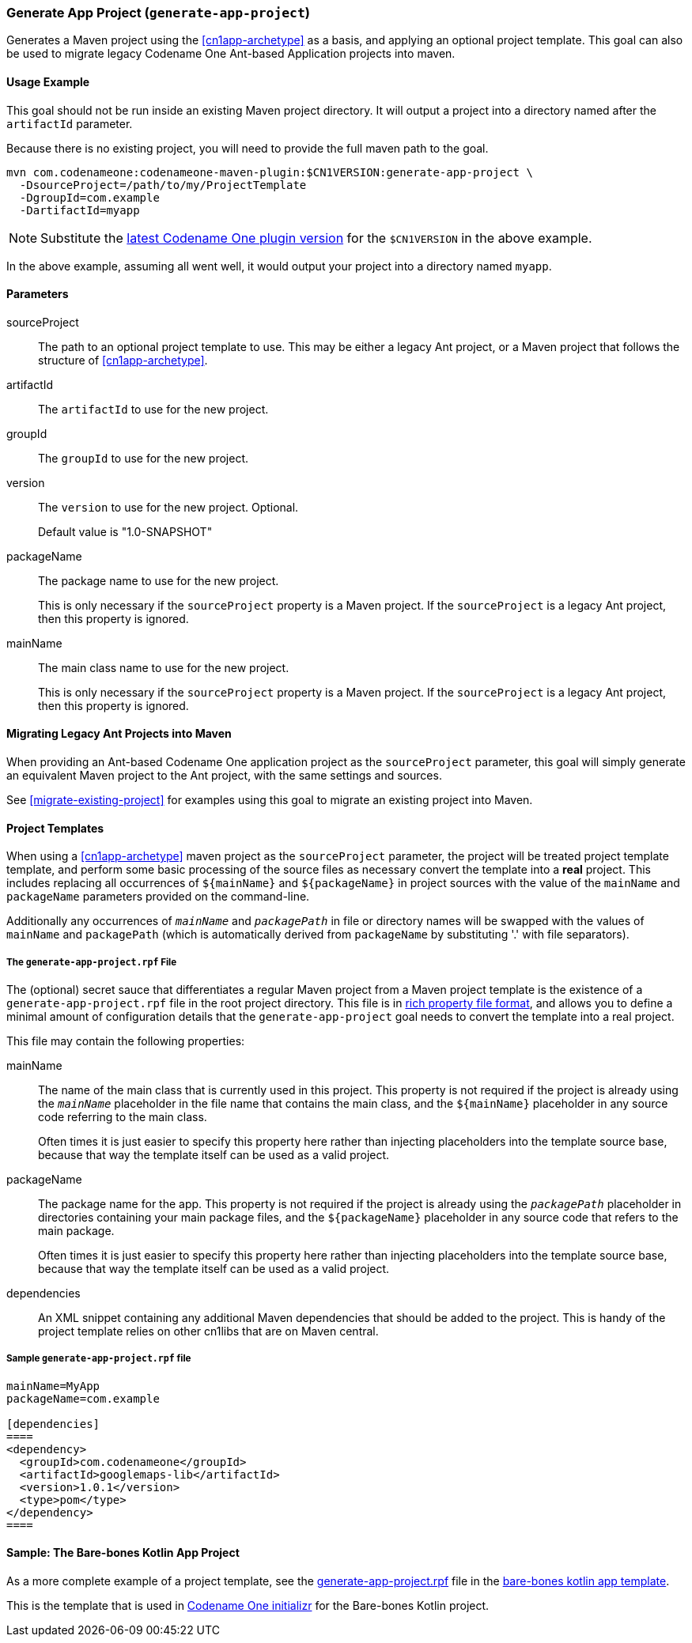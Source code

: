 [#generate-app-project]
=== Generate App Project (`generate-app-project`)

Generates a Maven project using the <<cn1app-archetype>> as a basis, and applying an optional project template.  This goal can also be used to migrate legacy Codename One Ant-based Application projects into maven.

==== Usage Example

This goal should not be run inside an existing Maven project directory.  It will output a project into a directory named after the `artifactId` parameter.

Because there is no existing project, you will need to provide the full maven path to the goal.

[source,bash]
----
mvn com.codenameone:codenameone-maven-plugin:$CN1VERSION:generate-app-project \
  -DsourceProject=/path/to/my/ProjectTemplate
  -DgroupId=com.example
  -DartifactId=myapp
----

NOTE: Substitute the https://search.maven.org/artifact/com.codenameone/codenameone-maven-plugin[latest Codename One plugin version] for the `$CN1VERSION` in the above example.

In the above example, assuming all went well, it would output your project into a directory named `myapp`.

==== Parameters

sourceProject::
The path to an optional project template to use.  This may be either a legacy Ant project, or a Maven project that follows the structure of <<cn1app-archetype>>.

artifactId::
The `artifactId` to use for the new project.

groupId::
The `groupId` to use for the new project.

version::
The `version` to use for the new project.  Optional.
+
Default value is "1.0-SNAPSHOT"

packageName::
The package name to use for the new project.
+
This is only necessary if the `sourceProject` property is a Maven project.  If the `sourceProject` is a legacy Ant project, then this property is ignored.

mainName::
The main class name to use for the new project.
+
This is only necessary if the `sourceProject` property is a Maven project.  If the `sourceProject` is a legacy Ant project, then this property is ignored.

==== Migrating Legacy Ant Projects into Maven

When providing an Ant-based Codename One application project as the `sourceProject` parameter, this goal will simply generate an equivalent Maven project to the Ant project, with the same settings and sources.

See <<migrate-existing-project>> for examples using this goal to migrate an existing project into Maven.

[#project-templates]
==== Project Templates

When using a <<cn1app-archetype>> maven project as the `sourceProject` parameter, the project will be treated project template template, and perform some basic processing of the source files as necessary convert the template into a *real* project.  This includes replacing all occurrences of `${mainName}` and `${packageName}` in project sources with the value of the `mainName` and `packageName` parameters provided on the command-line.

Additionally any occurrences of `__mainName__` and `__packagePath__` in file or directory names will be swapped with the values of `mainName` and `packagePath` (which is automatically derived from `packageName` by substituting '.' with file separators).

===== The `generate-app-project.rpf` File

The (optional) secret sauce that differentiates a regular Maven project from a Maven project template is the existence of a `generate-app-project.rpf` file in the root project directory.  This file is in <<rich-properties-file, rich property file format>>, and allows you to define a minimal amount of configuration details that the `generate-app-project` goal needs to convert the template into a real project.

This file may contain the following properties:

mainName::
The name of the main class that is currently used in this project.  This property is not required if the project is already using the `__mainName__` placeholder in the file name that contains the main class, and the `${mainName}` placeholder in any source code referring to the main class.
+
Often times it is just easier to specify this property here rather than injecting placeholders into the template source base, because that way the template itself can be used as a valid project.

packageName::
The package name for the app.  This property is not required if the project is already using the `__packagePath__` placeholder in directories containing your main package files, and the `${packageName}` placeholder in any source code that refers to the main package.
+
Often times it is just easier to specify this property here rather than injecting placeholders into the template source base, because that way the template itself can be used as a valid project.

dependencies::
An XML snippet containing any additional Maven dependencies that should be added to the project.  This is handy of the project template relies on other cn1libs that are on Maven central.

[#sample-generate-app-project-file]
===== Sample `generate-app-project.rpf` file

[source,rpf]
----
mainName=MyApp
packageName=com.example

[dependencies]
====
<dependency>
  <groupId>com.codenameone</groupId>
  <artifactId>googlemaps-lib</artifactId>
  <version>1.0.1</version>
  <type>pom</type>
</dependency>
====
----

==== Sample: The Bare-bones Kotlin App Project

As a more complete example of a project template, see the https://github.com/shannah/cn1app-archetype-kotlin-template/blob/master/generate-app-project.rpf[generate-app-project.rpf] file in the https://github.com/shannah/cn1app-archetype-kotlin-template[bare-bones kotlin app template].

This is the template that is used in https://start.codenameone.com[Codename One initializr] for the Bare-bones Kotlin project.



